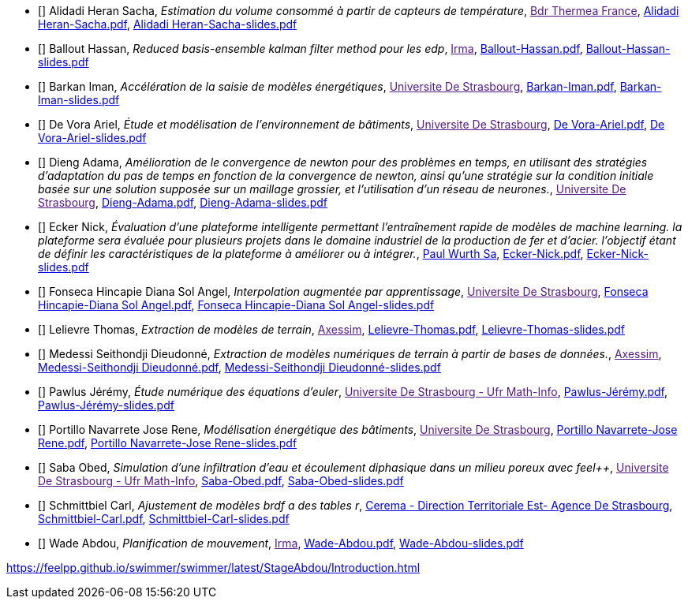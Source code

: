 
 - [[[AlidadiHeran]]] Alidadi Heran Sacha, _Estimation du volume consommé à partir de capteurs de température_, link:[Bdr Thermea France], xref:attachment$Alidadi Heran-Sacha.pdf[Alidadi Heran-Sacha.pdf],  xref:attachment$Alidadi Heran-Sacha-slides.pdf[Alidadi Heran-Sacha-slides.pdf] 

 - [[[Ballout]]] Ballout Hassan, _Reduced basis-ensemble kalman filter method 
pour les edp_, link:[Irma], xref:attachment$Ballout-Hassan.pdf[Ballout-Hassan.pdf],  xref:attachment$Ballout-Hassan-slides.pdf[Ballout-Hassan-slides.pdf] 

 - [[[Barkan]]] Barkan Iman, _Accélération de la saisie de modèles énergétiques_, link:[Universite De Strasbourg], xref:attachment$Barkan-Iman.pdf[Barkan-Iman.pdf],  xref:attachment$Barkan-Iman-slides.pdf[Barkan-Iman-slides.pdf] 

 - [[[DeVora]]] De Vora Ariel, _Étude et modélisation de l'environnement de bâtiments_, link:[Universite De Strasbourg], xref:attachment$De Vora-Ariel.pdf[De Vora-Ariel.pdf],  xref:attachment$De Vora-Ariel-slides.pdf[De Vora-Ariel-slides.pdf] 

 - [[[Dieng]]] Dieng Adama, _Amélioration de le convergence de newton pour des problèmes en temps, en utilisant des stratégies d’adaptation du pas de temps en fonction de la convergence de newton, ainsi qu’une stratégie sur la condition initiale basée sur une solution supposée sur un maillage grossier, et l’utilisation d’un réseau de neurones._, link:[Universite De Strasbourg], xref:attachment$Dieng-Adama.pdf[Dieng-Adama.pdf],  xref:attachment$Dieng-Adama-slides.pdf[Dieng-Adama-slides.pdf] 

 - [[[Ecker]]] Ecker Nick, _Évaluation d'une plateforme intelligente permettant l'entraînement rapide de modèles de machine learning. la plateforme sera évaluée pour plusieurs projets dans le domaine industriel de la production de fer et d'acier. l'objectif étant de définir les caractéristiques de la plateforme à améliorer ou à intégrer._, link:http://paulwurth.com[Paul Wurth Sa], xref:attachment$Ecker-Nick.pdf[Ecker-Nick.pdf],  xref:attachment$Ecker-Nick-slides.pdf[Ecker-Nick-slides.pdf] 

 - [[[FonsecaHincapie]]] Fonseca Hincapie Diana Sol Angel, _Interpolation augmentée par apprentissage_, link:[Universite De Strasbourg], xref:attachment$Fonseca Hincapie-Diana Sol Angel.pdf[Fonseca Hincapie-Diana Sol Angel.pdf],  xref:attachment$Fonseca Hincapie-Diana Sol Angel-slides.pdf[Fonseca Hincapie-Diana Sol Angel-slides.pdf] 

 - [[[Lelievre]]] Lelievre Thomas, _Extraction de modèles de terrain_, link:[Axessim], xref:attachment$Lelievre-Thomas.pdf[Lelievre-Thomas.pdf],  xref:attachment$Lelievre-Thomas-slides.pdf[Lelievre-Thomas-slides.pdf] 

 - [[[Medessi]]] Medessi Seithondji Dieudonné, _Extraction de modèles numériques de terrain à partir de bases de données._, link:[Axessim], xref:attachment$Medessi-Seithondji Dieudonné.pdf[Medessi-Seithondji Dieudonné.pdf],  xref:attachment$Medessi-Seithondji Dieudonné-slides.pdf[Medessi-Seithondji Dieudonné-slides.pdf] 

 - [[[Pawlus]]] Pawlus Jérémy, _Étude numérique des équations d'euler_, link:[Universite De Strasbourg - Ufr Math-Info], xref:attachment$Pawlus-Jérémy.pdf[Pawlus-Jérémy.pdf],  xref:attachment$Pawlus-Jérémy-slides.pdf[Pawlus-Jérémy-slides.pdf] 

 - [[[PortilloNavarrete]]] Portillo Navarrete Jose Rene, _Modélisation énergétique des bâtiments_, link:[Universite De Strasbourg], xref:attachment$Portillo Navarrete-Jose Rene.pdf[Portillo Navarrete-Jose Rene.pdf],  xref:attachment$Portillo Navarrete-Jose Rene-slides.pdf[Portillo Navarrete-Jose Rene-slides.pdf] 

 - [[[Saba]]] Saba Obed, _Simulation d'une infiltration d'eau et écoulement diphasique dans un milieu poreux avec feel++_, link:[Universite De Strasbourg - Ufr Math-Info], xref:attachment$Saba-Obed.pdf[Saba-Obed.pdf],  xref:attachment$Saba-Obed-slides.pdf[Saba-Obed-slides.pdf] 

 - [[[Schmittbiel]]] Schmittbiel Carl, _Ajustement de modèles brdf a des tables r_, link:http://www.cerema.fr/[Cerema - Direction Territoriale Est- Agence De Strasbourg], xref:attachment$Schmittbiel-Carl.pdf[Schmittbiel-Carl.pdf],  xref:attachment$Schmittbiel-Carl-slides.pdf[Schmittbiel-Carl-slides.pdf] 

 - [[[Wade]]] Wade Abdou, _Planification de
mouvement_, link:[Irma], xref:attachment$Wade-Abdou.pdf[Wade-Abdou.pdf],  xref:attachment$Wade-Abdou-slides.pdf[Wade-Abdou-slides.pdf] 

https://feelpp.github.io/swimmer/swimmer/latest/StageAbdou/Introduction.html
